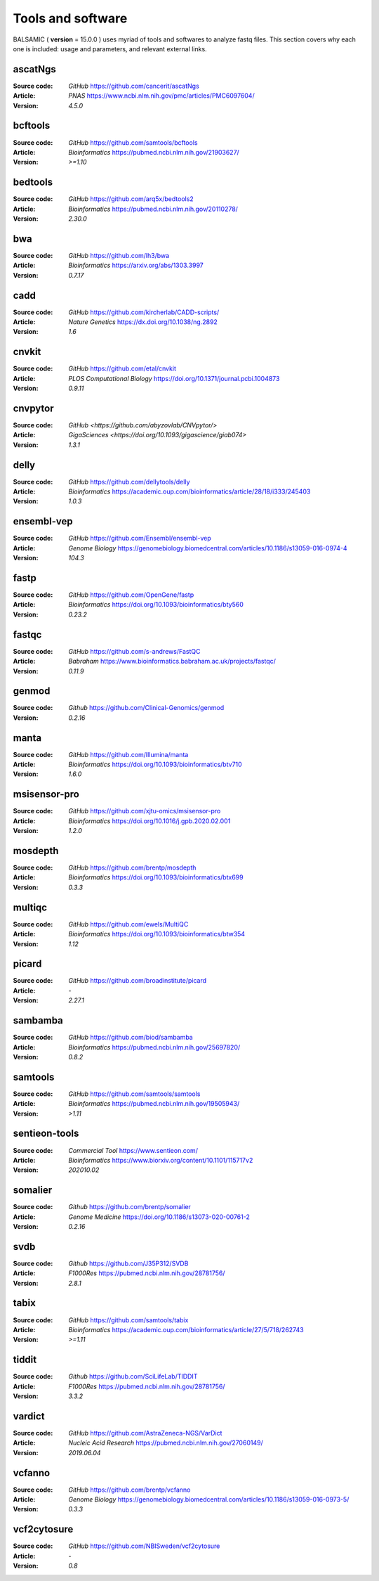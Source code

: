 =================================
Tools and software
=================================

BALSAMIC ( **version** = 15.0.0 ) uses myriad of tools and softwares to analyze fastq files. This section covers why each
one is included: usage and parameters, and relevant external links.

ascatNgs
~~~~~~~~
:Source code: `GitHub` `<https://github.com/cancerit/ascatNgs>`_
:Article: `PNAS` `<https://www.ncbi.nlm.nih.gov/pmc/articles/PMC6097604/>`_
:Version: `4.5.0`

bcftools
~~~~~~~~
:Source code: `GitHub` `<https://github.com/samtools/bcftools>`_
:Article: `Bioinformatics` `<https://pubmed.ncbi.nlm.nih.gov/21903627/>`_
:Version: `>=1.10`

bedtools
~~~~~~~~
:Source code: `GitHub` `<https://github.com/arq5x/bedtools2>`_
:Article: `Bioinformatics` `<https://pubmed.ncbi.nlm.nih.gov/20110278/>`_
:Version: `2.30.0`

bwa
~~~
:Source code: `GitHub` `<https://github.com/lh3/bwa>`_
:Article: `Bioinformatics` `<https://arxiv.org/abs/1303.3997>`_
:Version: `0.7.17`

cadd
~~~~
:Source code: `GitHub` `<https://github.com/kircherlab/CADD-scripts/>`_
:Article: `Nature Genetics` `<https://dx.doi.org/10.1038/ng.2892>`_
:Version: `1.6`

cnvkit
~~~~~~
:Source code: `GitHub` `<https://github.com/etal/cnvkit>`_
:Article: `PLOS Computational Biology` `<https://doi.org/10.1371/journal.pcbi.1004873>`_
:Version: `0.9.11`

cnvpytor
~~~~~~~~
:Source code: `GitHub` `<https://github.com/abyzovlab/CNVpytor/>`
:Article: `GigaSciences` `<https://doi.org/10.1093/gigascience/giab074>`
:Version: `1.3.1`

delly
~~~~~
:Source code: `GitHub` `<https://github.com/dellytools/delly>`_
:Article: `Bioinformatics` `<https://academic.oup.com/bioinformatics/article/28/18/i333/245403>`_
:Version: `1.0.3`

ensembl-vep
~~~~~~~~~~~
:Source code: `GitHub` `<https://github.com/Ensembl/ensembl-vep>`_
:Article: `Genome Biology` `<https://genomebiology.biomedcentral.com/articles/10.1186/s13059-016-0974-4>`_
:Version: `104.3`

fastp
~~~~~
:Source code: `GitHub` `<https://github.com/OpenGene/fastp>`_
:Article: `Bioinformatics` `<https://doi.org/10.1093/bioinformatics/bty560>`_
:Version: `0.23.2`

fastqc
~~~~~~
:Source code: `GitHub` `<https://github.com/s-andrews/FastQC>`_
:Article: `Babraham` `<https://www.bioinformatics.babraham.ac.uk/projects/fastqc/>`_
:Version: `0.11.9`

genmod
~~~~~~
:Source code: `Github` `<https://github.com/Clinical-Genomics/genmod>`_
:Version: `0.2.16`

manta
~~~~~
:Source code: `GitHub` `<https://github.com/Illumina/manta>`_
:Article: `Bioinformatics` `<https://doi.org/10.1093/bioinformatics/btv710>`_
:Version: `1.6.0`

msisensor-pro
~~~~~~~~~~~~~
:Source code: `GitHub` `<https://github.com/xjtu-omics/msisensor-pro>`_
:Article: `Bioinformatics` `<https://doi.org/10.1016/j.gpb.2020.02.001>`_
:Version: `1.2.0`

mosdepth
~~~~~~~~
:Source code: `GitHub` `<https://github.com/brentp/mosdepth>`_
:Article: `Bioinformatics` `<https://doi.org/10.1093/bioinformatics/btx699>`_
:Version: `0.3.3`

multiqc
~~~~~~~
:Source code: `GitHub` `<https://github.com/ewels/MultiQC>`_
:Article: `Bioinformatics` `<https://doi.org/10.1093/bioinformatics/btw354>`_
:Version: `1.12`

picard
~~~~~~
:Source code: `GitHub` `<https://github.com/broadinstitute/picard>`_
:Article: `-`
:Version: `2.27.1`

sambamba
~~~~~~~~
:Source code: `GitHub` `<https://github.com/biod/sambamba>`_
:Article: `Bioinformatics` `<https://pubmed.ncbi.nlm.nih.gov/25697820/>`_
:Version: `0.8.2`

samtools
~~~~~~~~
:Source code: `GitHub` `<https://github.com/samtools/samtools>`_
:Article: `Bioinformatics` `<https://pubmed.ncbi.nlm.nih.gov/19505943/>`_
:Version: `>1.11`

sentieon-tools
~~~~~~~~~~~~~~
:Source code: `Commercial Tool` `<https://www.sentieon.com/>`_
:Article: `Bioinformatics` `<https://www.biorxiv.org/content/10.1101/115717v2>`_
:Version: `202010.02`

somalier
~~~~~~~~
:Source code: `Github` `<https://github.com/brentp/somalier>`_
:Article: `Genome Medicine` `<https://doi.org/10.1186/s13073-020-00761-2>`_
:Version: `0.2.16`

svdb
~~~~
:Source code: `Github` `<https://github.com/J35P312/SVDB>`_
:Article: `F1000Res` `<https://pubmed.ncbi.nlm.nih.gov/28781756/>`_
:Version: `2.8.1`

tabix
~~~~~~
:Source code: `GitHub` `<https://github.com/samtools/tabix>`_
:Article: `Bioinformatics` `<https://academic.oup.com/bioinformatics/article/27/5/718/262743>`_
:Version: `>=1.11`

tiddit
~~~~~~
:Source code: `Github` `<https://github.com/SciLifeLab/TIDDIT>`_
:Article: `F1000Res` `<https://pubmed.ncbi.nlm.nih.gov/28781756/>`_
:Version: `3.3.2`

vardict
~~~~~~~
:Source code: `GitHub` `<https://github.com/AstraZeneca-NGS/VarDict>`_
:Article: `Nucleic Acid Research` `<https://pubmed.ncbi.nlm.nih.gov/27060149/>`_
:Version: `2019.06.04`

vcfanno
~~~~~~~
:Source code: `GitHub` `<https://github.com/brentp/vcfanno>`_
:Article: `Genome Biology` `<https://genomebiology.biomedcentral.com/articles/10.1186/s13059-016-0973-5/>`_
:Version: `0.3.3`

vcf2cytosure
~~~~~~~~~~~~~
:Source code: `GitHub` `<https://github.com/NBISweden/vcf2cytosure>`_
:Article: `-`
:Version: `0.8`
